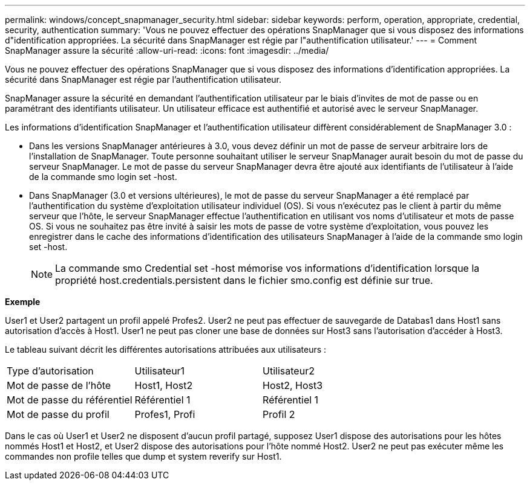---
permalink: windows/concept_snapmanager_security.html 
sidebar: sidebar 
keywords: perform, operation, appropriate, credential, security, authentication 
summary: 'Vous ne pouvez effectuer des opérations SnapManager que si vous disposez des informations d"identification appropriées. La sécurité dans SnapManager est régie par l"authentification utilisateur.' 
---
= Comment SnapManager assure la sécurité
:allow-uri-read: 
:icons: font
:imagesdir: ../media/


[role="lead"]
Vous ne pouvez effectuer des opérations SnapManager que si vous disposez des informations d'identification appropriées. La sécurité dans SnapManager est régie par l'authentification utilisateur.

SnapManager assure la sécurité en demandant l'authentification utilisateur par le biais d'invites de mot de passe ou en paramétrant des identifiants utilisateur. Un utilisateur efficace est authentifié et autorisé avec le serveur SnapManager.

Les informations d'identification SnapManager et l'authentification utilisateur diffèrent considérablement de SnapManager 3.0 :

* Dans les versions SnapManager antérieures à 3.0, vous devez définir un mot de passe de serveur arbitraire lors de l'installation de SnapManager. Toute personne souhaitant utiliser le serveur SnapManager aurait besoin du mot de passe du serveur SnapManager. Le mot de passe du serveur SnapManager devra être ajouté aux identifiants de l'utilisateur à l'aide de la commande smo login set -host.
* Dans SnapManager (3.0 et versions ultérieures), le mot de passe du serveur SnapManager a été remplacé par l'authentification du système d'exploitation utilisateur individuel (OS). Si vous n'exécutez pas le client à partir du même serveur que l'hôte, le serveur SnapManager effectue l'authentification en utilisant vos noms d'utilisateur et mots de passe OS. Si vous ne souhaitez pas être invité à saisir les mots de passe de votre système d'exploitation, vous pouvez les enregistrer dans le cache des informations d'identification des utilisateurs SnapManager à l'aide de la commande smo login set -host.
+

NOTE: La commande smo Credential set -host mémorise vos informations d'identification lorsque la propriété host.credentials.persistent dans le fichier smo.config est définie sur true.



*Exemple*

User1 et User2 partagent un profil appelé Profes2. User2 ne peut pas effectuer de sauvegarde de Databas1 dans Host1 sans autorisation d'accès à Host1. User1 ne peut pas cloner une base de données sur Host3 sans l'autorisation d'accéder à Host3.

Le tableau suivant décrit les différentes autorisations attribuées aux utilisateurs :

|===


| Type d'autorisation | Utilisateur1 | Utilisateur2 


 a| 
Mot de passe de l'hôte
 a| 
Host1, Host2
 a| 
Host2, Host3



 a| 
Mot de passe du référentiel
 a| 
Référentiel 1
 a| 
Référentiel 1



 a| 
Mot de passe du profil
 a| 
Profes1, Profi
 a| 
Profil 2

|===
Dans le cas où User1 et User2 ne disposent d'aucun profil partagé, supposez User1 dispose des autorisations pour les hôtes nommés Host1 et Host2, et User2 dispose des autorisations pour l'hôte nommé Host2. User2 ne peut pas exécuter même les commandes non profile telles que dump et system reverify sur Host1.

